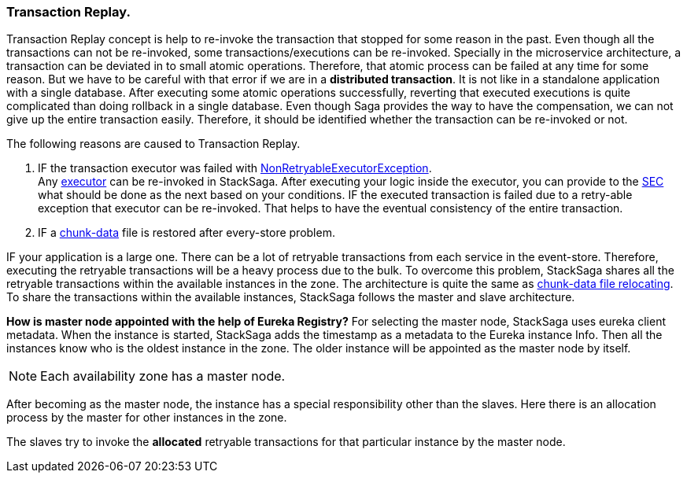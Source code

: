 === Transaction Replay. [[replay_transaction]]

Transaction Replay concept is help to re-invoke the transaction that stopped for some reason in the past.
Even though all the transactions can not be re-invoked, some transactions/executions can be re-invoked.
Specially in the microservice architecture, a transaction can be deviated in to small atomic operations.
Therefore, that atomic process can be failed at any time for some reason.
But we have to be careful with that error if we are in a *distributed transaction*.
It is not like in a standalone application with a single database.
After executing some atomic operations successfully, reverting that executed executions is quite complicated than doing rollback in a single database.
Even though Saga provides the way to have the compensation, we can not give up the entire transaction easily.
Therefore, it should be identified whether the transaction can be re-invoked or not.

The following reasons are caused to Transaction Replay.

. IF the transaction executor was failed with <<NonRetryableExecutorException,NonRetryableExecutorException>>. +
Any <<executor_architecture,executor>> can be re-invoked in StackSaga.
After executing your logic inside the executor, you can provide to the <<SEC,SEC>> what should be done as the next based on your conditions.
IF the executed transaction is failed due to a retry-able exception that executor can be re-invoked.
That helps to have the eventual consistency of the entire transaction.

. IF a <<dual_consistency_problem_of_sec_in_microservice,chunk-data>> file is restored after every-store problem.

IF your application is a large one.
There can be a lot of retryable transactions from each service in the event-store.
Therefore, executing the retryable transactions will be a heavy process due to the bulk.
To overcome this problem, StackSaga shares all the retryable transactions within the available instances in the zone.
The architecture is quite the same as <<execution_chunk_protection_mechanism_with_the_help_of_eureka_service_registry,chunk-data file relocating>>.
To share the transactions within the available instances, StackSaga follows the master and slave architecture.

*How is master node appointed with the help of Eureka Registry?*
For selecting the master node, StackSaga uses eureka client metadata.
When the instance is started, StackSaga adds the timestamp as a metadata to the Eureka instance Info.
Then all the instances know who is the oldest instance in the zone.
The older instance will be appointed as the master node by itself.

NOTE: Each availability zone has a master node.

After becoming as the master node, the instance has a special responsibility other than the slaves.
Here there is an allocation process by the master for other instances in the zone.

The slaves try to invoke the *allocated* retryable transactions for that particular instance by the master node.